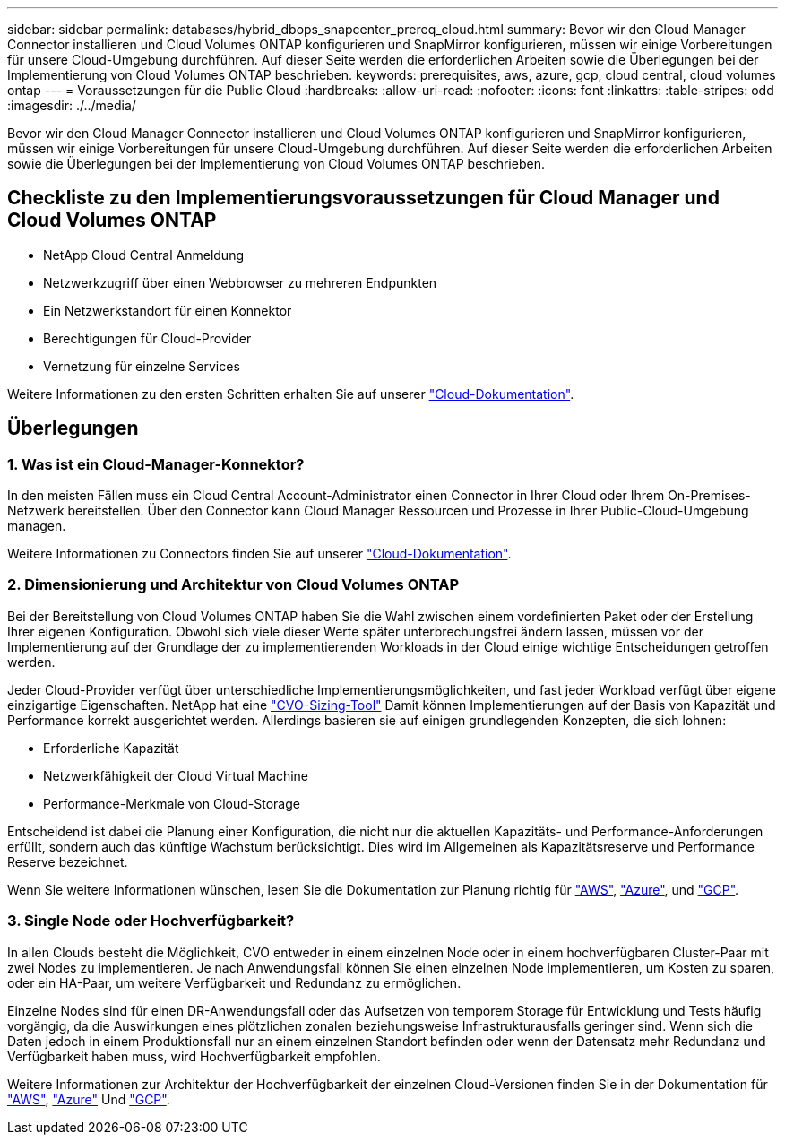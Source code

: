 ---
sidebar: sidebar 
permalink: databases/hybrid_dbops_snapcenter_prereq_cloud.html 
summary: Bevor wir den Cloud Manager Connector installieren und Cloud Volumes ONTAP konfigurieren und SnapMirror konfigurieren, müssen wir einige Vorbereitungen für unsere Cloud-Umgebung durchführen. Auf dieser Seite werden die erforderlichen Arbeiten sowie die Überlegungen bei der Implementierung von Cloud Volumes ONTAP beschrieben. 
keywords: prerequisites, aws, azure, gcp, cloud central, cloud volumes ontap 
---
= Voraussetzungen für die Public Cloud
:hardbreaks:
:allow-uri-read: 
:nofooter: 
:icons: font
:linkattrs: 
:table-stripes: odd
:imagesdir: ./../media/


[role="lead"]
Bevor wir den Cloud Manager Connector installieren und Cloud Volumes ONTAP konfigurieren und SnapMirror konfigurieren, müssen wir einige Vorbereitungen für unsere Cloud-Umgebung durchführen. Auf dieser Seite werden die erforderlichen Arbeiten sowie die Überlegungen bei der Implementierung von Cloud Volumes ONTAP beschrieben.



== Checkliste zu den Implementierungsvoraussetzungen für Cloud Manager und Cloud Volumes ONTAP

* NetApp Cloud Central Anmeldung
* Netzwerkzugriff über einen Webbrowser zu mehreren Endpunkten
* Ein Netzwerkstandort für einen Konnektor
* Berechtigungen für Cloud-Provider
* Vernetzung für einzelne Services


Weitere Informationen zu den ersten Schritten erhalten Sie auf unserer https://docs.netapp.com/us-en/occm/reference_checklist_cm.html["Cloud-Dokumentation"^].



== Überlegungen



=== 1. Was ist ein Cloud-Manager-Konnektor?

In den meisten Fällen muss ein Cloud Central Account-Administrator einen Connector in Ihrer Cloud oder Ihrem On-Premises-Netzwerk bereitstellen. Über den Connector kann Cloud Manager Ressourcen und Prozesse in Ihrer Public-Cloud-Umgebung managen.

Weitere Informationen zu Connectors finden Sie auf unserer https://docs.netapp.com/us-en/occm/concept_connectors.html["Cloud-Dokumentation"^].



=== 2. Dimensionierung und Architektur von Cloud Volumes ONTAP

Bei der Bereitstellung von Cloud Volumes ONTAP haben Sie die Wahl zwischen einem vordefinierten Paket oder der Erstellung Ihrer eigenen Konfiguration. Obwohl sich viele dieser Werte später unterbrechungsfrei ändern lassen, müssen vor der Implementierung auf der Grundlage der zu implementierenden Workloads in der Cloud einige wichtige Entscheidungen getroffen werden.

Jeder Cloud-Provider verfügt über unterschiedliche Implementierungsmöglichkeiten, und fast jeder Workload verfügt über eigene einzigartige Eigenschaften. NetApp hat eine https://cloud.netapp.com/cvo-sizer["CVO-Sizing-Tool"^] Damit können Implementierungen auf der Basis von Kapazität und Performance korrekt ausgerichtet werden. Allerdings basieren sie auf einigen grundlegenden Konzepten, die sich lohnen:

* Erforderliche Kapazität
* Netzwerkfähigkeit der Cloud Virtual Machine
* Performance-Merkmale von Cloud-Storage


Entscheidend ist dabei die Planung einer Konfiguration, die nicht nur die aktuellen Kapazitäts- und Performance-Anforderungen erfüllt, sondern auch das künftige Wachstum berücksichtigt. Dies wird im Allgemeinen als Kapazitätsreserve und Performance Reserve bezeichnet.

Wenn Sie weitere Informationen wünschen, lesen Sie die Dokumentation zur Planung richtig für https://docs.netapp.com/us-en/occm/task_planning_your_config.html["AWS"^], https://docs.netapp.com/us-en/occm/task_planning_your_config_azure.html["Azure"^], und https://docs.netapp.com/us-en/occm/task_planning_your_config_gcp.html["GCP"^].



=== 3. Single Node oder Hochverfügbarkeit?

In allen Clouds besteht die Möglichkeit, CVO entweder in einem einzelnen Node oder in einem hochverfügbaren Cluster-Paar mit zwei Nodes zu implementieren. Je nach Anwendungsfall können Sie einen einzelnen Node implementieren, um Kosten zu sparen, oder ein HA-Paar, um weitere Verfügbarkeit und Redundanz zu ermöglichen.

Einzelne Nodes sind für einen DR-Anwendungsfall oder das Aufsetzen von temporem Storage für Entwicklung und Tests häufig vorgängig, da die Auswirkungen eines plötzlichen zonalen beziehungsweise Infrastrukturausfalls geringer sind. Wenn sich die Daten jedoch in einem Produktionsfall nur an einem einzelnen Standort befinden oder wenn der Datensatz mehr Redundanz und Verfügbarkeit haben muss, wird Hochverfügbarkeit empfohlen.

Weitere Informationen zur Architektur der Hochverfügbarkeit der einzelnen Cloud-Versionen finden Sie in der Dokumentation für https://docs.netapp.com/us-en/occm/concept_ha.html["AWS"^], https://docs.netapp.com/us-en/occm/concept_ha_azure.html["Azure"^] Und https://docs.netapp.com/us-en/occm/concept_ha_google_cloud.html["GCP"^].
